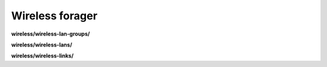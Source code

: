 Wireless forager
================

**wireless/wireless-lan-groups/**

.. py:function:: NbForager.wireless.wireless_lan_groups.get(**params)
.. py:function:: NbForager.wireless.wireless_lan_groups.count()


**wireless/wireless-lans/**

.. py:function:: NbForager.wireless.wireless_lans.get(**params)
.. py:function:: NbForager.wireless.wireless_lans.count()


**wireless/wireless-links/**

.. py:function:: NbForager.wireless.wireless_links.get(**params)
.. py:function:: NbForager.wireless.wireless_links.count()

